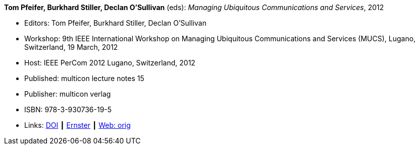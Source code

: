 *Tom Pfeifer, Burkhard Stiller, Declan O'Sullivan* (eds): _Managing Ubiquitous Communications and Services_, 2012

* Editors: Tom Pfeifer, Burkhard Stiller, Declan O'Sullivan
* Workshop: 9th IEEE International Workshop on Managing Ubiquitous Communications and Services (MUCS), Lugano, Switzerland, 19 March, 2012
* Host: IEEE PerCom 2012 Lugano, Switzerland, 2012 
* Published: multicon lecture notes 15
* Publisher: multicon verlag
* ISBN: 978-3-930736-19-5
* Links:
    link:https://doi.org/10.1109/PerComW.2012.6197671[DOI] ┃
    link:https://ernster.com/detail/ISBN-9783930736195//Managing-Ubiquitous-Communications-and-Services-2012[Ernster] ┃
    link:http://vandermeer.de/library/proceedings/mucs/web/2012/index.php[Web: orig]


